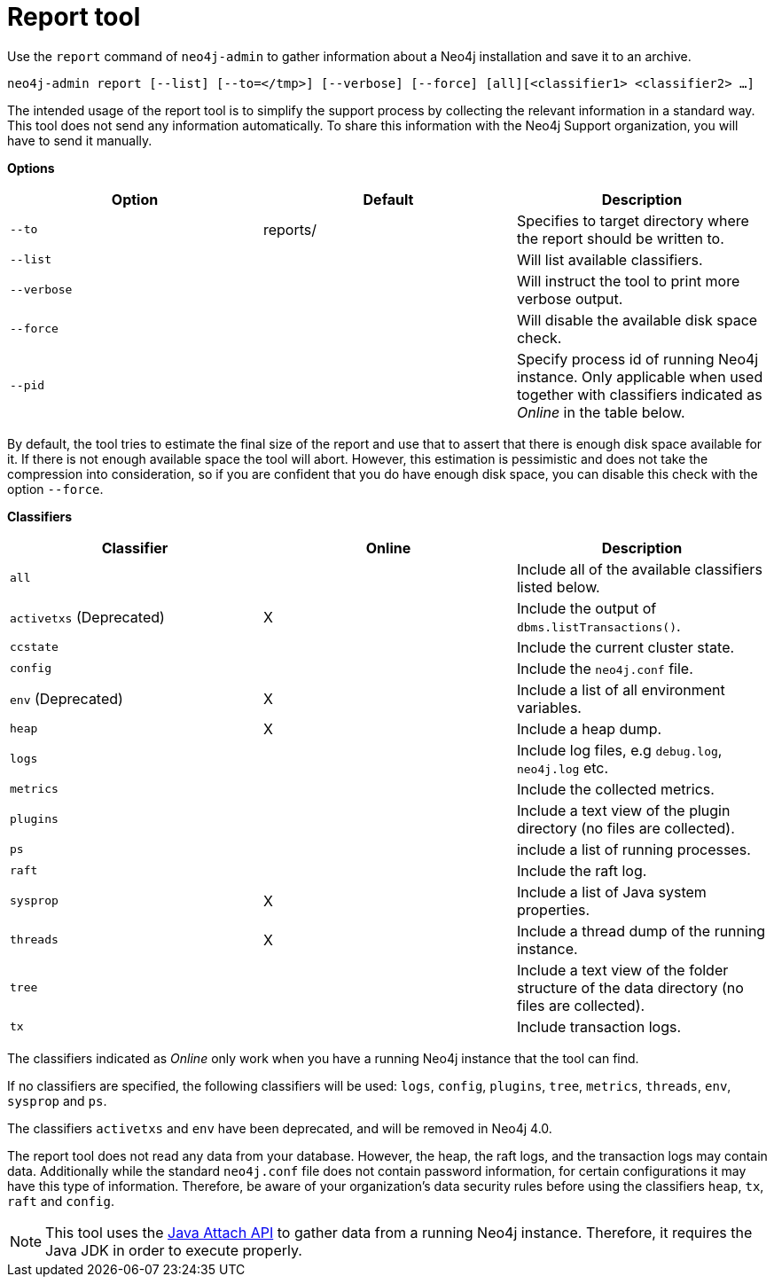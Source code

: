 [[neo4j-admin-report]]
= Report tool
:description: This chapter describes the `report` command of Neo4j Admin. 

Use the `report` command of `neo4j-admin` to gather information about a Neo4j installation and save it to an archive.

`neo4j-admin report [--list] [--to=</tmp>] [--verbose] [--force] [all][<classifier1> <classifier2> ...]`

The intended usage of the report tool is to simplify the support process by collecting the relevant information in a standard way.
This tool does not send any information automatically.
To share this information with the Neo4j Support organization, you will have to send it manually.

*Options*

[options="header",cols="m,a,a"]
|===
| Option    | Default  | Description
| --to      | reports/ | Specifies to target directory where the report should be written to.
| --list    |          | Will list available classifiers.
| --verbose |          | Will instruct the tool to print more verbose output.
| --force   |          | Will disable the available disk space check.
| --pid     |          | Specify process id of running Neo4j instance. Only applicable when used together with classifiers indicated as _Online_ in the table below.
|===

By default, the tool tries to estimate the final size of the report and use that to assert that there is enough disk space available for it.
If there is not enough available space the tool will abort.
However, this estimation is pessimistic and does not take the compression into consideration, so if you are confident that you do have enough disk space, you can disable this check with the option `--force`.

*Classifiers*

[cols="<,^,<", options="header"]
|===
| Classifier                | Online | Description
|  `all`                    |        |  Include all of the available classifiers listed below.
|  `activetxs` (Deprecated) |  X     |  Include the output of `dbms.listTransactions()`.
|  `ccstate`                |        |  Include the current cluster state.
|  `config`                 |        |  Include the `neo4j.conf` file.
|  `env` (Deprecated)       |  X     |  Include a list of all environment variables.
|  `heap`                   |  X     |  Include a heap dump.
|  `logs`                   |        |  Include log files, e.g `debug.log`, `neo4j.log` etc.
|  `metrics`                |        |  Include the collected metrics.
|  `plugins`                |        |  Include a text view of the plugin directory (no files are collected).
|  `ps`                     |        |  include a list of running processes.
|  `raft`                   |        |  Include the raft log.
|  `sysprop`                |  X     |  Include a list of Java system properties.
|  `threads`                |  X     |  Include a thread dump of the running instance.
|  `tree`                   |        |  Include a text view of the folder structure of the data directory (no files are collected).
|  `tx`                     |        |  Include transaction logs.
|===

The classifiers indicated as _Online_ only work when you have a running Neo4j instance that the tool can find.

If no classifiers are specified, the following classifiers will be used: `logs`, `config`, `plugins`, `tree`, `metrics`, `threads`, `env`, `sysprop` and `ps`.

[DEPRECATED]
====
The classifiers `activetxs` and `env` have been deprecated, and will be removed in Neo4j 4.0.
====

The report tool does not read any data from your database.
However, the heap, the raft logs, and the transaction logs may contain data.
Additionally while the standard `neo4j.conf` file does not contain password information, for certain configurations it may have this type of information.
Therefore, be aware of your organization's data security rules before using the classifiers `heap`, `tx`, `raft` and `config`.

[NOTE]
====
This tool uses the https://docs.oracle.com/javase/8/docs/technotes/guides/attach/index.html[Java Attach API] to gather data from a running Neo4j instance.
Therefore, it requires the Java JDK in order to execute properly.
====
